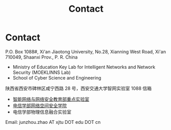 #+TITLE: Contact
#+OPTIONS: toc:nil num:nil

* Contact

  P.O. Box 1088#, Xi'an Jiaotong University, No.28, Xianning West Road, Xi'an
  710049, Shaanxi Prov., P. R. China
  - Ministry of Education Key Lab for Intelligent Networks and Network Security
    (MOEKLINNS Lab)
  - School of Cyber Science and Engineering

  陕西省西安市碑林区咸宁西路 28 号，西安交通大学智网实验室 1088 信箱
  - [[https://nskeylab.xjtu.edu.cn][智能网络与网络安全教育部重点实验室]]
  - [[http://cybersec.xjtu.edu.cn][电信学部网络空间安全学院]]
  - 电信学部物理信息融合实验室

  Email: junzhou.zhao AT xjtu DOT edu DOT cn
